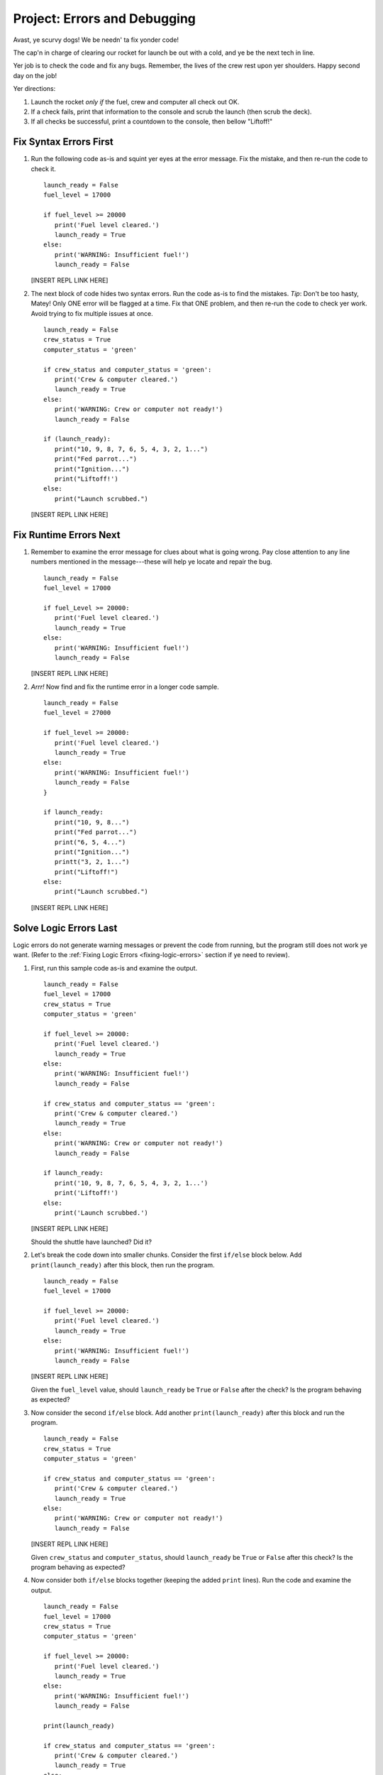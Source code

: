 Project: Errors and Debugging
===============================

.. todo:: Add translation link here!

Avast, ye scurvy dogs! We be needn' ta fix yonder code!

The cap'n in charge of clearing our rocket for launch be out with a cold, and
ye be the next tech in line.

Yer job is to check the code and fix any bugs. Remember, the lives of the crew
rest upon yer shoulders. Happy second day on the job!

Yer directions:

#. Launch the rocket *only if* the fuel, crew and computer all check out OK.
#. If a check fails, print that information to the console and scrub the
   launch (then scrub the deck).
#. If all checks be successful, print a countdown to the console, then
   bellow "Liftoff!"

Fix Syntax Errors First
-----------------------

#. Run the following code as-is and squint yer eyes at the error message. Fix
   the mistake, and then re-run the code to check it.

   ::

      launch_ready = False
      fuel_level = 17000

      if fuel_level >= 20000
         print('Fuel level cleared.')
         launch_ready = True
      else:
         print('WARNING: Insufficient fuel!')
         launch_ready = False

   [INSERT REPL LINK HERE]

#. The next block of code hides two syntax errors. Run the code as-is to
   find the mistakes. *Tip*: Don't be too hasty, Matey! Only ONE error will
   be flagged at a time. Fix that ONE problem, and then re-run the code to
   check yer work. Avoid trying to fix multiple issues at once.

   ::

      launch_ready = False
      crew_status = True
      computer_status = 'green'

      if crew_status and computer_status = 'green':
         print('Crew & computer cleared.')
         launch_ready = True
      else:
         print('WARNING: Crew or computer not ready!')
         launch_ready = False

      if (launch_ready):
         print("10, 9, 8, 7, 6, 5, 4, 3, 2, 1...")
         print("Fed parrot...")
         print("Ignition...")
         print("Liftoff!')
      else:
         print("Launch scrubbed.")

   [INSERT REPL LINK HERE]

Fix Runtime Errors Next
-----------------------

#. Remember to examine the error message for clues about what is going wrong.
   Pay close attention to any line numbers mentioned in the message---these
   will help ye locate and repair the bug.

   ::

      launch_ready = False
      fuel_level = 17000

      if fuel_Level >= 20000:
         print('Fuel level cleared.')
         launch_ready = True
      else:
         print('WARNING: Insufficient fuel!')
         launch_ready = False

   [INSERT REPL LINK HERE]

#. *Arrr!*  Now find and fix the runtime error in a longer code sample.

   ::

      launch_ready = False
      fuel_level = 27000

      if fuel_level >= 20000:
         print('Fuel level cleared.')
         launch_ready = True
      else:
         print('WARNING: Insufficient fuel!')
         launch_ready = False
      }

      if launch_ready:
         print("10, 9, 8...")
         print("Fed parrot...")
         print("6, 5, 4...")
         print("Ignition...")
         printt("3, 2, 1...")
         print("Liftoff!")
      else:
         print("Launch scrubbed.")

   [INSERT REPL LINK HERE]

Solve Logic Errors Last
-----------------------

Logic errors do not generate warning messages or prevent the code from running,
but the program still does not work ye want. (Refer to the
:ref:`Fixing Logic Errors <fixing-logic-errors>` section if ye need to
review).

#. First, run this sample code as-is and examine the output.

   ::

      launch_ready = False
      fuel_level = 17000
      crew_status = True
      computer_status = 'green'

      if fuel_level >= 20000:
         print('Fuel level cleared.')
         launch_ready = True
      else:
         print('WARNING: Insufficient fuel!')
         launch_ready = False

      if crew_status and computer_status == 'green':
         print('Crew & computer cleared.')
         launch_ready = True
      else:
         print('WARNING: Crew or computer not ready!')
         launch_ready = False

      if launch_ready:
         print('10, 9, 8, 7, 6, 5, 4, 3, 2, 1...')
         print('Liftoff!')
      else:
         print('Launch scrubbed.')

   [INSERT REPL LINK HERE]

   Should the shuttle have launched? Did it?

#. Let's break the code down into smaller chunks. Consider the first ``if/else``
   block below. Add ``print(launch_ready)`` after this block, then run the
   program.

   ::

      launch_ready = False
      fuel_level = 17000

      if fuel_level >= 20000:
         print('Fuel level cleared.')
         launch_ready = True
      else:
         print('WARNING: Insufficient fuel!')
         launch_ready = False

   [INSERT REPL LINK HERE]

   Given the ``fuel_level`` value, should ``launch_ready`` be ``True`` or
   ``False`` after the check? Is the program behaving as expected?

#. Now consider the second ``if/else`` block. Add another
   ``print(launch_ready)`` after this block and run the program.

   ::

      launch_ready = False
      crew_status = True
      computer_status = 'green'

      if crew_status and computer_status == 'green':
         print('Crew & computer cleared.')
         launch_ready = True
      else:
         print('WARNING: Crew or computer not ready!')
         launch_ready = False

   [INSERT REPL LINK HERE]

   Given ``crew_status`` and ``computer_status``, should ``launch_ready`` be
   ``True`` or ``False`` after this check? Is the program behaving as expected?

#. Now consider both ``if/else`` blocks together (keeping the added ``print``
   lines). Run the code and examine the output.

   ::

      launch_ready = False
      fuel_level = 17000
      crew_status = True
      computer_status = 'green'

      if fuel_level >= 20000:
         print('Fuel level cleared.')
         launch_ready = True
      else:
         print('WARNING: Insufficient fuel!')
         launch_ready = False

      print(launch_ready)

      if crew_status and computer_status == 'green':
         print('Crew & computer cleared.')
         launch_ready = True
      else:
         print('WARNING: Crew or computer not ready!')
         launch_ready = False

      print(launch_ready)

   [INSERT REPL LINK HERE]

   Given the values for ``fuel_level``, ``crew_status`` and
   ``computer_status``, should ``launch_ready`` be ``True`` or ``False``? Is
   the program behaving as expected?

#. Ahoy, Houston! We spied a problem! The value of ``launch_ready`` assigned
   in the first ``if/else`` block got changed in the second ``if/else``
   block. Dangerous waters, Matey.
   
   Since the issue is with ``launch_ready``, ONE way to fix the logic error is
   to use a different variable to store the fuel check result. Update yer code
   to do this. Verify that yer change works by updating the first ``print``
   statement.

   [INSERT REPL LINK HERE]

#. Almost done, so wipe the sweat off yer brow! Add a final ``if/else`` block
   to print a countdown and "Liftoff!" if all the checks pass, or print "Launch
   scrubbed" if any check fails.

Blimey! That's some good work. Now go feed yer parrot.


